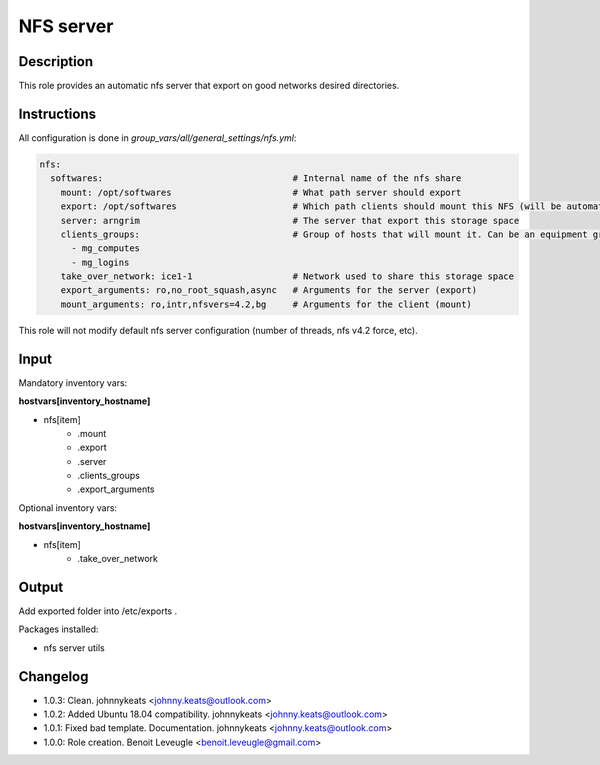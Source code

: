 NFS server
----------

Description
^^^^^^^^^^^

This role provides an automatic nfs server that export on good networks desired directories.

Instructions
^^^^^^^^^^^^

All configuration is done in *group_vars/all/general_settings/nfs.yml*:

.. code-block:: yaml

  nfs:
    softwares:                                    # Internal name of the nfs share
      mount: /opt/softwares                       # What path server should export
      export: /opt/softwares                      # Which path clients should mount this NFS (will be automatically created by client role)
      server: arngrim                             # The server that export this storage space
      clients_groups:                             # Group of hosts that will mount it. Can be an equipment group, or a main group (mg), or any other ansible group
        - mg_computes
        - mg_logins
      take_over_network: ice1-1                   # Network used to share this storage space
      export_arguments: ro,no_root_squash,async   # Arguments for the server (export)
      mount_arguments: ro,intr,nfsvers=4.2,bg     # Arguments for the client (mount)

This role will not modify default nfs server configuration (number of threads, nfs v4.2 force, etc).

Input
^^^^^

Mandatory inventory vars:

**hostvars[inventory_hostname]**

* nfs[item]
   * .mount
   * .export
   * .server
   * .clients_groups
   * .export_arguments

Optional inventory vars:

**hostvars[inventory_hostname]**

* nfs[item]
   * .take_over_network

Output
^^^^^^

Add exported folder into /etc/exports .

Packages installed:

* nfs server utils

Changelog
^^^^^^^^^

* 1.0.3: Clean. johnnykeats <johnny.keats@outlook.com>
* 1.0.2: Added Ubuntu 18.04 compatibility. johnnykeats <johnny.keats@outlook.com>
* 1.0.1: Fixed bad template. Documentation. johnnykeats <johnny.keats@outlook.com>
* 1.0.0: Role creation. Benoit Leveugle <benoit.leveugle@gmail.com>
